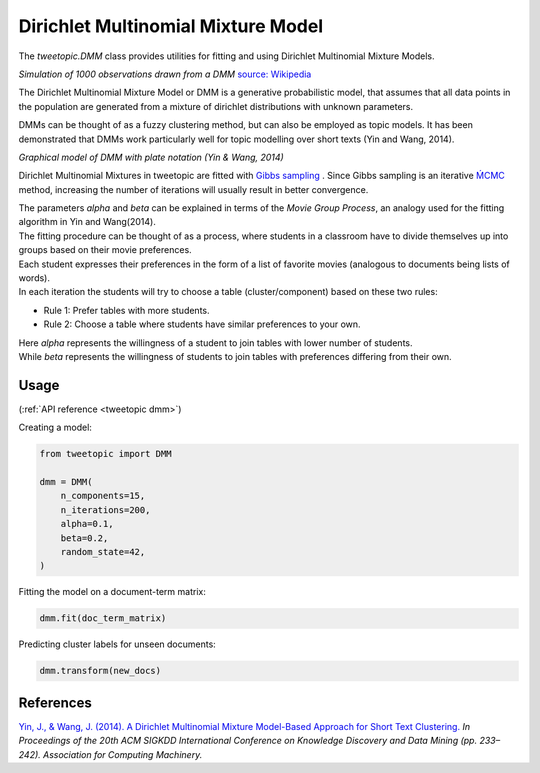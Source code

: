 .. _usage dmm:

Dirichlet Multinomial Mixture Model
===================================

The `tweetopic.DMM` class provides utilities for fitting and using
Dirichlet Multinomial Mixture Models.

.. image:: _static/simulation.png
    :width: 800
    :alt: Observations drawn from a DMM

*Simulation of 1000 observations drawn from a DMM*
`source: Wikipedia <https://en.wikipedia.org/wiki/Dirichlet_process#/media/File:DP_clustering_simulation.png>`_


The Dirichlet Multinomial Mixture Model or DMM is a generative probabilistic model,
that assumes that all data points in the population are generated from
a mixture of dirichlet distributions with unknown parameters.

DMMs can be thought of as a fuzzy clustering method, but can also be employed as topic models.
It has been demonstrated that DMMs work particularly well for topic modelling over short texts (Yin and Wang, 2014). 

.. image:: _static/dmm_plate_notation.png
    :width: 400
    :alt: Graphical model with plate notation

*Graphical model of DMM with plate notation (Yin & Wang, 2014)*

Dirichlet Multinomial Mixtures in tweetopic are fitted with `Gibbs sampling <https://en.wikipedia.org/wiki/Gibbs_sampling>`_ .
Since Gibbs sampling is an iterative `ḾCMC <https://en.wikipedia.org/wiki/Markov_chain_Monte_Carlo>`_ method, increasing the number of iterations 
will usually result in better convergence.

| The parameters *alpha* and *beta* can be explained in terms of the *Movie Group Process*, an analogy used for the fitting algorithm in Yin and Wang(2014).
| The fitting procedure can be thought of as a process, where students in a classroom have to divide themselves up into groups based on their movie preferences.
| Each student expresses their preferences in the form of a list of favorite movies (analogous to documents being lists of words). 
| In each iteration the students will try to choose a table (cluster/component) based on these two rules:

- Rule 1: Prefer tables with more students.
- Rule 2: Choose a table where students have similar preferences to your own.

| Here *alpha* represents the willingness of a student to join tables with lower number of students.
| While *beta* represents the willingness of students to join tables with preferences differing from their own.

Usage
^^^^^^^
(:ref:`API reference <tweetopic dmm>`)


Creating a model:

.. code-block:: python

    from tweetopic import DMM

    dmm = DMM(
        n_components=15,
        n_iterations=200,
        alpha=0.1,
        beta=0.2,
        random_state=42,
    )

Fitting the model on a document-term matrix:

.. code-block:: python

    dmm.fit(doc_term_matrix)

Predicting cluster labels for unseen documents:

.. code-block:: python

    dmm.transform(new_docs)

References
^^^^^^^^^^
`Yin, J., & Wang, J. (2014). A Dirichlet Multinomial Mixture Model-Based Approach for Short Text Clustering.  <https://www.researchgate.net/publication/266660462_A_Dirichlet_multinomial_mixture_model-based_approach_for_short_text_clustering>`_ *In Proceedings of the 20th ACM SIGKDD International Conference on Knowledge Discovery and Data Mining (pp. 233–242). Association for Computing Machinery.*
